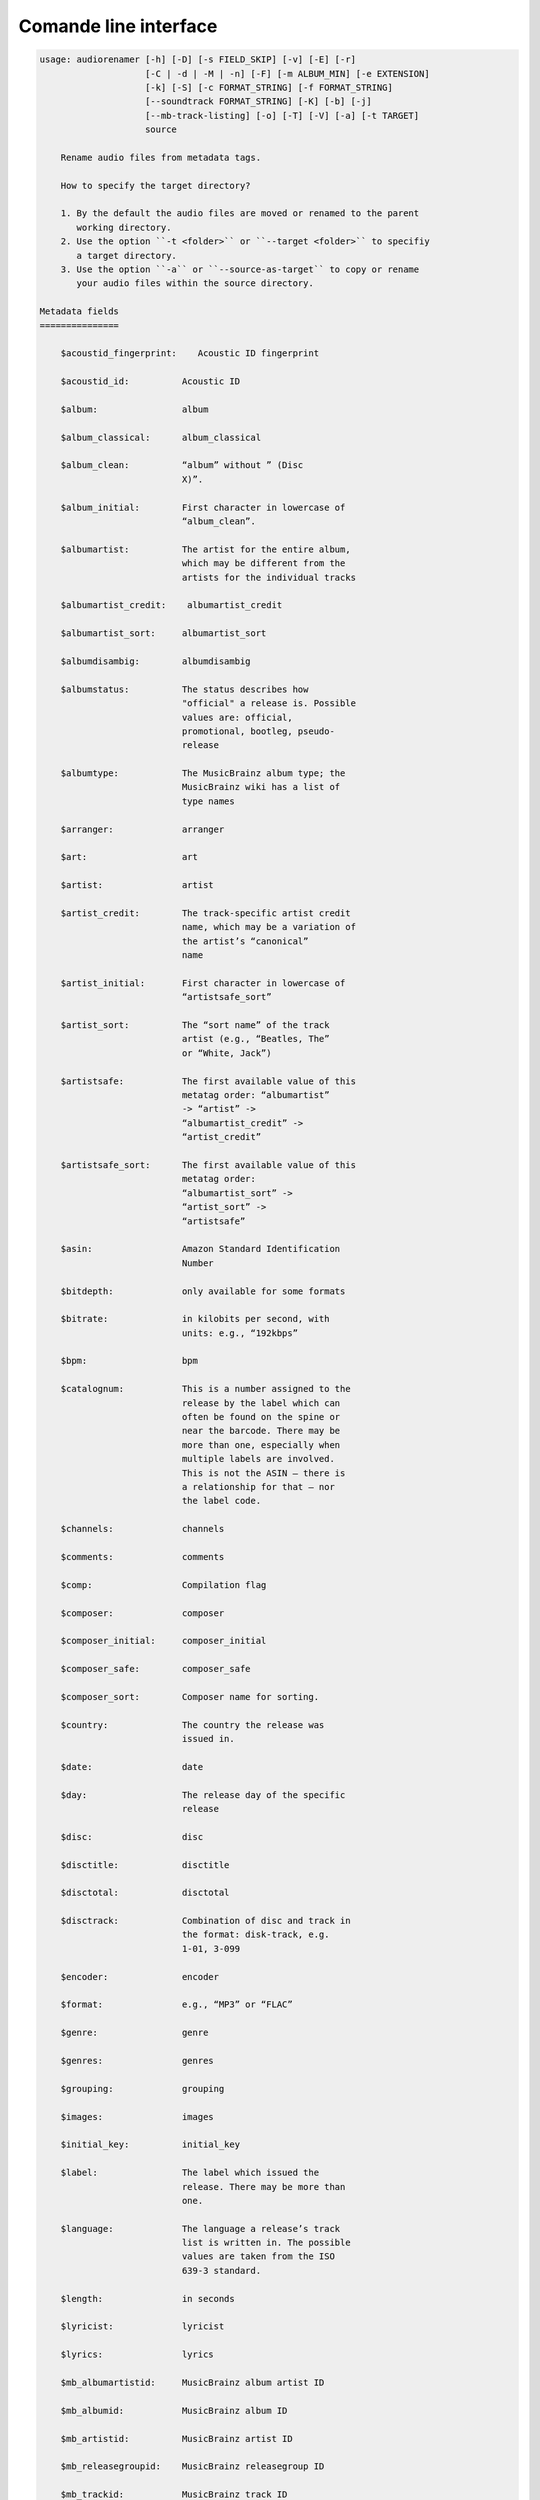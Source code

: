 Comande line interface
======================

.. code-block:: text


    usage: audiorenamer [-h] [-D] [-s FIELD_SKIP] [-v] [-E] [-r]
                        [-C | -d | -M | -n] [-F] [-m ALBUM_MIN] [-e EXTENSION]
                        [-k] [-S] [-c FORMAT_STRING] [-f FORMAT_STRING]
                        [--soundtrack FORMAT_STRING] [-K] [-b] [-j]
                        [--mb-track-listing] [-o] [-T] [-V] [-a] [-t TARGET]
                        source
    
        Rename audio files from metadata tags.
    
        How to specify the target directory?
    
        1. By the default the audio files are moved or renamed to the parent
           working directory.
        2. Use the option ``-t <folder>`` or ``--target <folder>`` to specifiy
           a target directory.
        3. Use the option ``-a`` or ``--source-as-target`` to copy or rename
           your audio files within the source directory.
    
    Metadata fields
    ===============
    
        $acoustid_fingerprint:    Acoustic ID fingerprint
    
        $acoustid_id:          Acoustic ID
    
        $album:                album
    
        $album_classical:      album_classical
    
        $album_clean:          “album” without ” (Disc
                               X)”.
    
        $album_initial:        First character in lowercase of
                               “album_clean”.
    
        $albumartist:          The artist for the entire album,
                               which may be different from the
                               artists for the individual tracks
    
        $albumartist_credit:    albumartist_credit
    
        $albumartist_sort:     albumartist_sort
    
        $albumdisambig:        albumdisambig
    
        $albumstatus:          The status describes how
                               "official" a release is. Possible
                               values are: official,
                               promotional, bootleg, pseudo-
                               release
    
        $albumtype:            The MusicBrainz album type; the
                               MusicBrainz wiki has a list of
                               type names
    
        $arranger:             arranger
    
        $art:                  art
    
        $artist:               artist
    
        $artist_credit:        The track-specific artist credit
                               name, which may be a variation of
                               the artist’s “canonical”
                               name
    
        $artist_initial:       First character in lowercase of
                               “artistsafe_sort”
    
        $artist_sort:          The “sort name” of the track
                               artist (e.g., “Beatles, The”
                               or “White, Jack”)
    
        $artistsafe:           The first available value of this
                               metatag order: “albumartist”
                               -> “artist” ->
                               “albumartist_credit” ->
                               “artist_credit”
    
        $artistsafe_sort:      The first available value of this
                               metatag order:
                               “albumartist_sort” ->
                               “artist_sort” ->
                               “artistsafe”
    
        $asin:                 Amazon Standard Identification
                               Number
    
        $bitdepth:             only available for some formats
    
        $bitrate:              in kilobits per second, with
                               units: e.g., “192kbps”
    
        $bpm:                  bpm
    
        $catalognum:           This is a number assigned to the
                               release by the label which can
                               often be found on the spine or
                               near the barcode. There may be
                               more than one, especially when
                               multiple labels are involved.
                               This is not the ASIN — there is
                               a relationship for that — nor
                               the label code.
    
        $channels:             channels
    
        $comments:             comments
    
        $comp:                 Compilation flag
    
        $composer:             composer
    
        $composer_initial:     composer_initial
    
        $composer_safe:        composer_safe
    
        $composer_sort:        Composer name for sorting.
    
        $country:              The country the release was
                               issued in.
    
        $date:                 date
    
        $day:                  The release day of the specific
                               release
    
        $disc:                 disc
    
        $disctitle:            disctitle
    
        $disctotal:            disctotal
    
        $disctrack:            Combination of disc and track in
                               the format: disk-track, e.g.
                               1-01, 3-099
    
        $encoder:              encoder
    
        $format:               e.g., “MP3” or “FLAC”
    
        $genre:                genre
    
        $genres:               genres
    
        $grouping:             grouping
    
        $images:               images
    
        $initial_key:          initial_key
    
        $label:                The label which issued the
                               release. There may be more than
                               one.
    
        $language:             The language a release’s track
                               list is written in. The possible
                               values are taken from the ISO
                               639-3 standard.
    
        $length:               in seconds
    
        $lyricist:             lyricist
    
        $lyrics:               lyrics
    
        $mb_albumartistid:     MusicBrainz album artist ID
    
        $mb_albumid:           MusicBrainz album ID
    
        $mb_artistid:          MusicBrainz artist ID
    
        $mb_releasegroupid:    MusicBrainz releasegroup ID
    
        $mb_trackid:           MusicBrainz track ID
    
        $mb_workhierarchy_ids:    All IDs in the work hierarchy.
                               This field corresponds to the
                               field `work_hierarchy`. The top
                               level work ID appears first. As
                               separator a slash (/) is
                               used.Example: e208c5f5-5d37-3dfc-
                               ac0b-999f207c9e46 / 5adc213f-
                               700a-4435-9e95-831ed720f348 /
                               eafec51f-
                               47c5-3c66-8c36-a524246c85f8
    
        $mb_workid:            MusicBrainz work ID
    
        $media:                media
    
        $month:                The release month of the specific
                               release
    
        $original_date:        original_date
    
        $original_day:         The release day of the original
                               version of the album
    
        $original_month:       The release month of the original
                               version of the album
    
        $original_year:        The release year of the original
                               version of the album
    
        $performer_classical:    performer_classical
    
        $r128_album_gain:      An optional gain for album
                               normalization
    
        $r128_track_gain:      An optional gain for track
                               normalization
    
        $releasegroup_types:    This field collects all items in
                               the MusicBrainz’ API  related
                               to type: `type`, `primary-type
                               and `secondary-type-list`. Main
                               usage of this field is to
                               determine in a secure manner if
                               the release is a soundtrack.
    
        $rg_album_gain:        rg_album_gain
    
        $rg_album_peak:        rg_album_peak
    
        $rg_track_gain:        rg_track_gain
    
        $rg_track_peak:        rg_track_peak
    
        $samplerate:           in kilohertz, with units: e.g.,
                               “48kHz”
    
        $script:               The script used to write the
                               release’s track list. The
                               possible values are taken from
                               the ISO 15924 standard.
    
        $soundtrack:           Boolean flag which indicates if
                               the audio file is a soundtrack
    
        $title:                The title of a audio file.
    
        $title_classical:      title_classical
    
        $track:                track
    
        $track_classical:      track_classical
    
        $tracktotal:           tracktotal
    
        $work:                 The Musicbrainzs’ work entity.
    
        $work_hierarchy:       The hierarchy of works: The top
                               level work appears first. As
                               separator is this string used:
                               -->. Example: Die Zauberflöte,
                               K. 620 --> Die Zauberflöte, K.
                               620: Akt I --> Die Zauberflöte,
                               K. 620: Act I, Scene II. No. 2
                               Aria "Was hör ...
    
        $work_top:             The work on the top level of a
                               work hierarchy.
    
        $year:                 The release year of the specific
                               release
    
        $year_safe:            First “original_year” then
                               “year”.
    
    Functions
    =========
    
        asciify
        -------
    
        %asciify{text}
            Translate non-ASCII characters to their ASCII
            equivalents. For example, “café” becomes “cafe”. Uses
            the mapping             provided by the unidecode module.
    
        delchars
        --------
    
        %delchars{text,chars}
            Delete every single character of “chars“ in “text”.
    
        deldupchars
        -----------
    
        %deldupchars{text,chars}
            Search for duplicate characters and replace with only
            one occurrance of this characters.
    
        first
        -----
    
        %first{text}
            Returns the first item, separated by ; . You can use
            %first{text,count,skip}, where count is the number of items
            (default 1) and skip is number to skip (default 0). You can also
            use %first{text,count,skip,sep,join} where sep is the separator,
            like ; or / and join is the text to concatenate the items.
    
        if
        --
    
        %if{condition,truetext} or             %if{condition,truetext,falsetext}
            If condition is nonempty (or nonzero, if it’s a
            number), then returns the second argument. Otherwise, returns
            the             third argument if specified (or nothing if
            falsetext is left off).
    
        ifdef
        -----
    
        %ifdef{field}, %ifdef{field,text} or
        %ifdef{field,text,falsetext}
            If field exists, then return truetext or field
            (default). Otherwise, returns falsetext. The field should be
            entered without $.
    
        left
        ----
    
        %left{text,n}
            Return the first “n” characters of “text”.
    
        lower
        -----
    
        %lower{text}
            Convert “text” to lowercase.
    
        num
        ---
    
        %num{number, count}
            Pad decimal number with leading zeros.
            %num{$track, 3}
    
        replchars
        ---------
    
        %replchars{text,chars,replace}
    
        right
        -----
    
        %right{text,n}
            Return the last “n” characters of “text”.
    
        sanitize
        --------
    
        %sanitize{text}
             Delete in most file systems not allowed characters.
    
        shorten
        -------
    
        %shorten{text} or %shorten{text, max_size}
            Shorten “text” on word boundarys.
            %shorten{$title, 32}
    
        time
        ----
    
        %time{date_time,format,curformat}
            Return the date and time in any format accepted by
            strftime. For example, to get the year some music was added to
            your library, use %time{$added,%Y}.
    
        title
        -----
    
        %title{text}
            Convert “text” to Title Case.
    
        upper
        -----
    
            Convert “text” to UPPERCASE.
    
    positional arguments:
      source                A folder containing audio files or a audio file
    
    optional arguments:
      -h, --help            show this help message and exit
      -D, --delete-existing
                            Delete source file if the target file already exists.
      -s FIELD_SKIP, --field-skip FIELD_SKIP
                            Skip renaming if field is empty.
      -v, --version         show program's version number and exit
    
    metadata actions:
      -E, --enrich-metadata
                            Fetch the tag fields “work” and “mb_workid”
                            from Musicbrainz and save this fields into the audio
                            file. The audio file must have the tag field
                            “mb_trackid”. The give audio file is not renamed.
      -r, --remap-classical
    
    rename actions:
      -C, --copy            Copy files instead of rename / move.
      -d, --dry-run         Don’t rename or copy the audio files.
      -M, --move            Move / rename a file. This is the default action. The
                            option can be omitted.
      -n, --no-rename       Don’t rename, move, copy dry run. Do nothing.
    
    filters:
      -F, --album-complete  Rename only complete albums
      -m ALBUM_MIN, --album-min ALBUM_MIN
                            Rename only albums containing at least X files.
      -e EXTENSION, --extension EXTENSION
                            Extensions to rename
    
    formats:
      -k, --classical       Use the default format for classical music. If you use
                            this option, both parameters (--format and
                            --compilation) have no effect. Classical music is
                            sorted by the lastname of the composer.
      -S, --shell-friendly  Rename audio files “shell friendly”, this means
                            without whitespaces, parentheses etc.
    
    format strings:
      -c FORMAT_STRING, --compilation FORMAT_STRING
                            Format string for compilations. Use metadata fields
                            and functions to build the format string.
      -f FORMAT_STRING, --format FORMAT_STRING
                            The default format string for audio files that are not
                            compilations or compilations. Use metadata fields and
                            functions to build the format string.
      --soundtrack FORMAT_STRING
                            Format string for a soundtrack audio file. Use
                            metadata fields and functions to build the format
                            string.
    
    output:
      -K, --color           Colorize the standard output of the program with ANSI
                            colors.
      -b, --debug           Print debug informations about the single metadata
                            fields.
      -j, --job-info        Display informations about the current job. This
                            informations are printted out before any actions on
                            the audio files are executed.
      --mb-track-listing    Print track listing for Musicbrainz website: Format:
                            track. title (duration), e. g.: 1. He, Zigeuner (1:31)
                            2. Hochgetürmte Rimaflut (1:21)
      -o, --one-line        Display the rename / copy action status on one line
                            instead of two.
      -T, --stats           Show statistics at the end of the execution.
      -V, --verbose         Make the command line output more verbose.
    
    target:
      -a, --source-as-target
                            Use specified source folder as target directory
      -t TARGET, --target TARGET
                            Target directory
